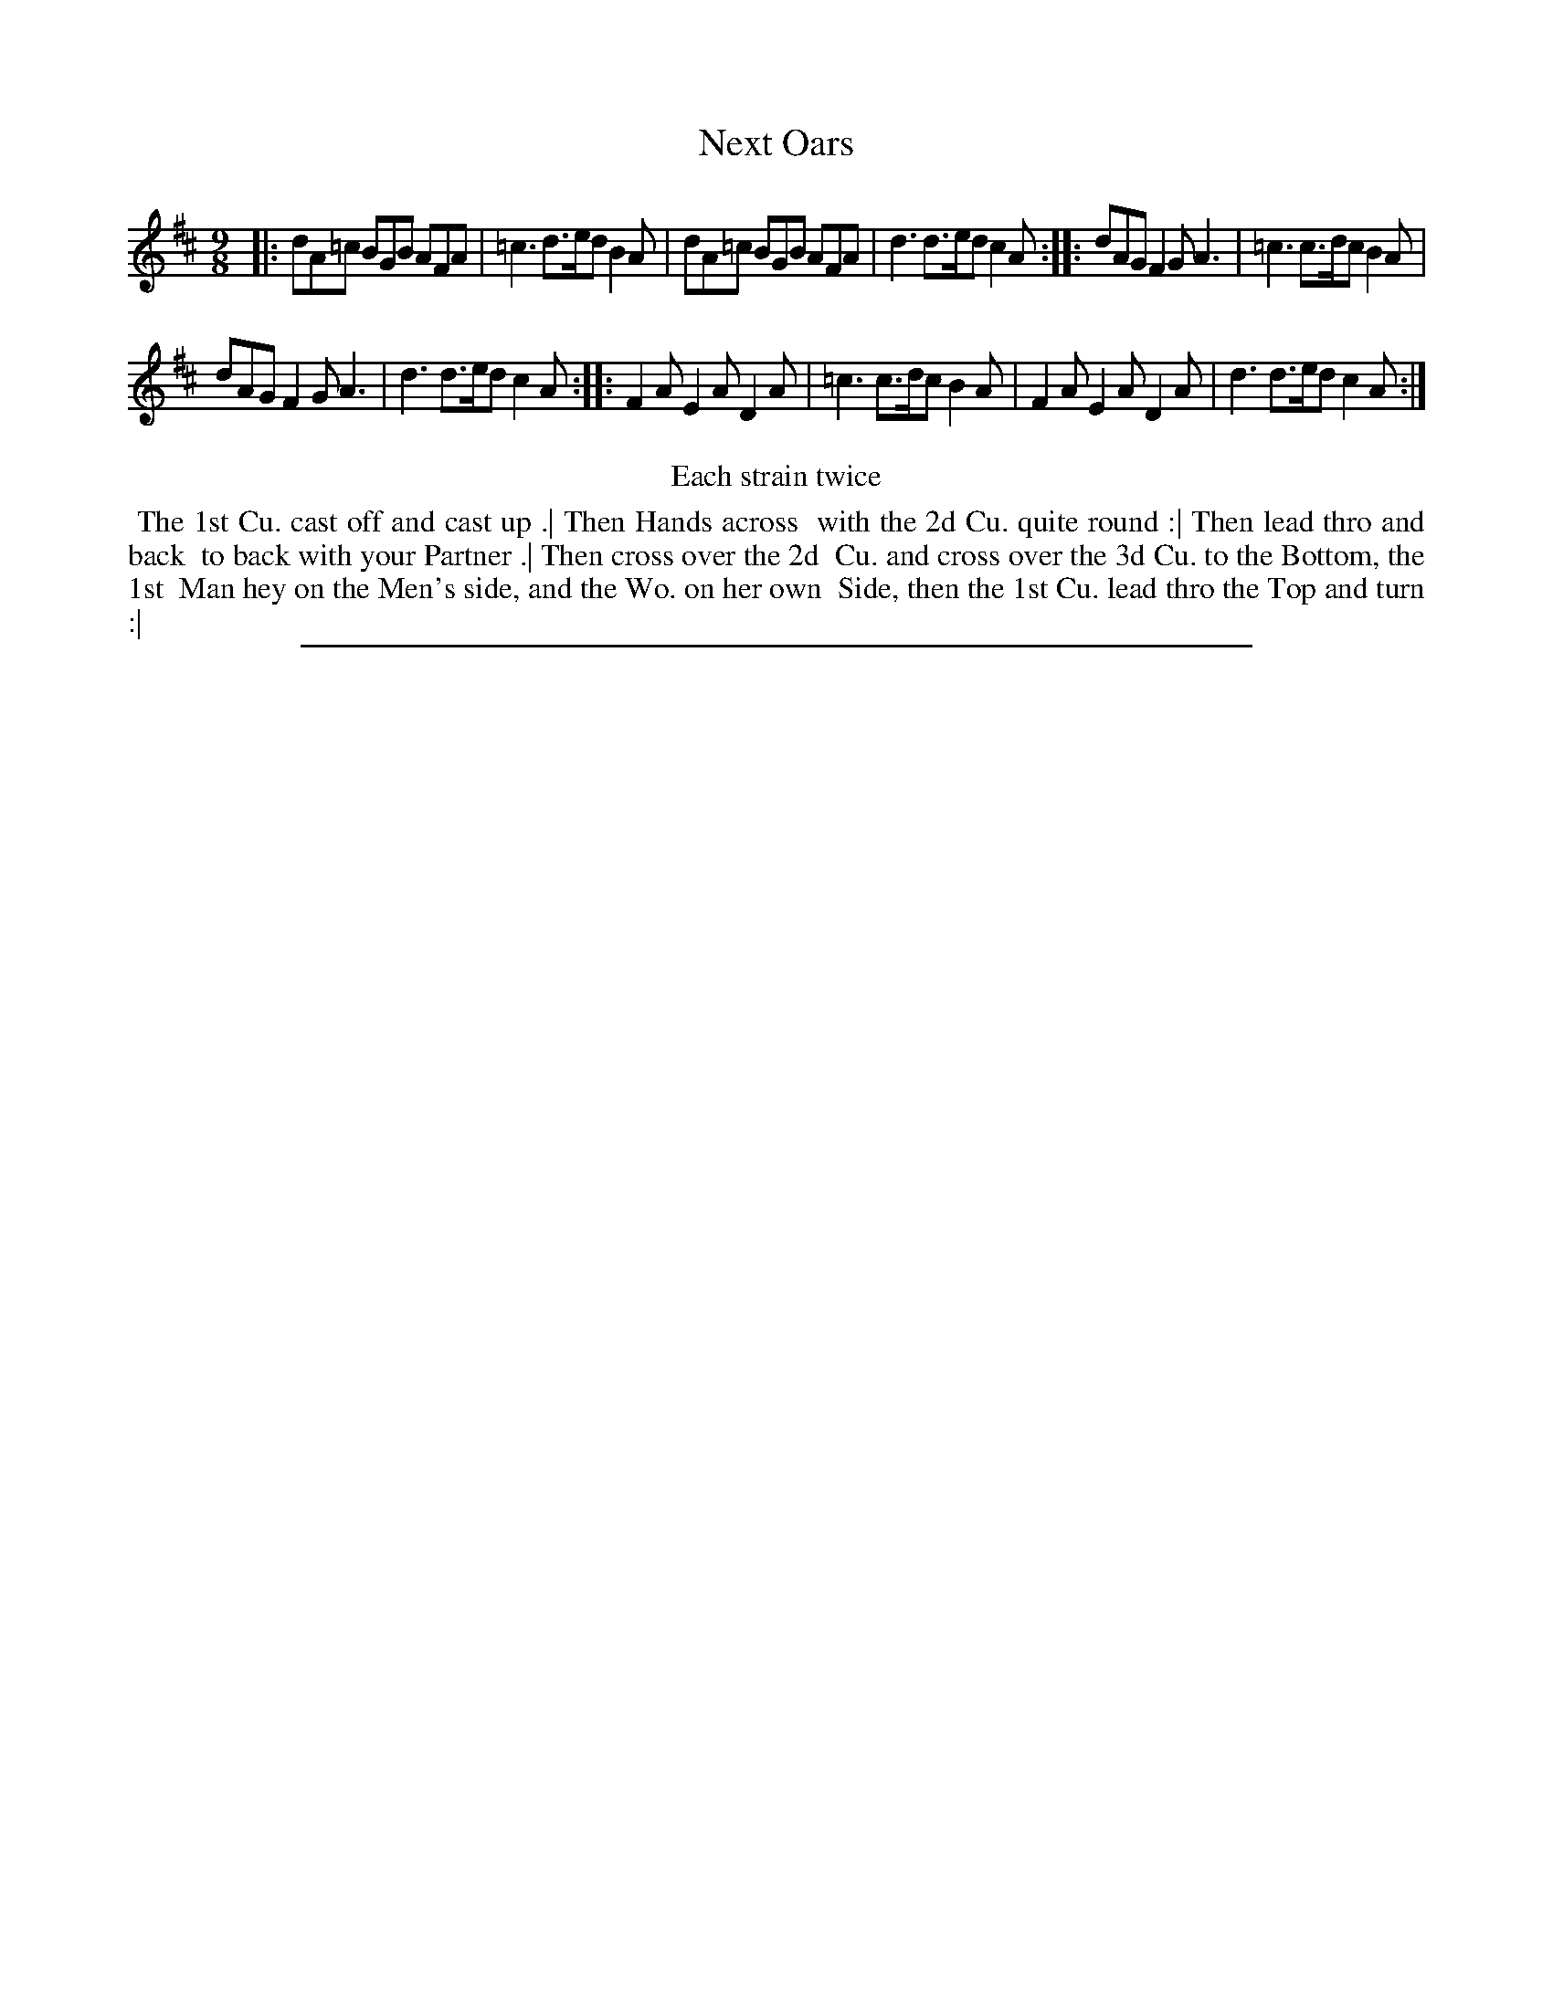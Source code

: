 X: 1
T: Next Oars
%: the Sheep Shearers
%R: slip-jig, triple hornpipe
B: "The Compleat Country Dancing-Master" printed by John Walsh, London ca. 1740
S: 6: CCDM2 http://imslp.org/wiki/The_Compleat_Country_Dancing-Master_(Various) V.2 (134)
Z: 2013 John Chambers <jc:trillian.mit.edu>
N: Repeats added to satisfy the "Each strain twice" instruction.
M: 9/8
L: 1/8
K: D
% - - - - - - - - - - - - - - - - - - - - - - - - -
|: dA=c BGB AFA | =c3 d>ed B2A |\
   dA=c BGB AFA | d3 d>ed c2A :|\
|: dAG  F2G A3  | =c3 c>dc B2A |
   dAG  F2G A3  | d3 d>ed c2A :|\
|: F2A  E2A D2A | =c3 c>dc B2A |\
   F2A  E2A D2A | d3 d>ed c2A :|
% - - - - - - - - - - - - - - - - - - - - - - - - -
%%center Each strain twice
%%begintext align
%% The 1st Cu. cast off and cast up .| Then Hands across
%% with the 2d Cu. quite round :| Then lead thro and back
%% to back with your Partner .| Then cross over the 2d
%% Cu. and cross over the 3d Cu. to the Bottom, the 1st
%% Man hey on the Men's side, and the Wo. on her own
%% Side, then the 1st Cu. lead thro the Top and turn :|
%%endtext
%%sep 1 8 500
